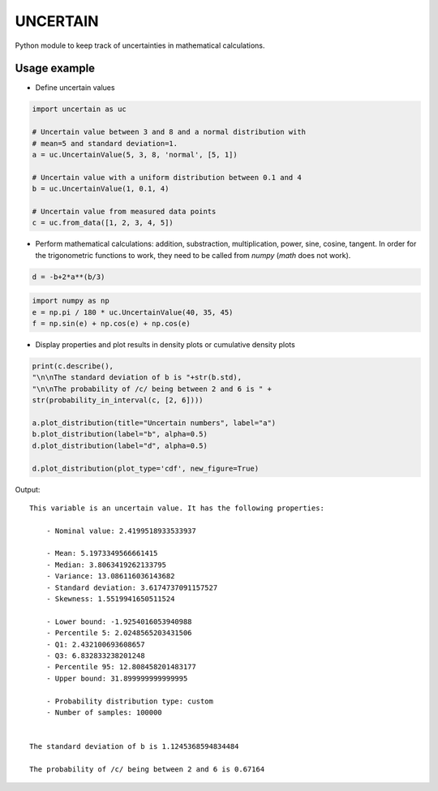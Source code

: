 UNCERTAIN
=========

Python module to keep track of uncertainties in mathematical calculations.


Usage example
-------------
- Define uncertain values
  
.. code:: python

	  import uncertain as uc

	  # Uncertain value between 3 and 8 and a normal distribution with
	  # mean=5 and standard deviation=1.
	  a = uc.UncertainValue(5, 3, 8, 'normal', [5, 1]) 

	  # Uncertain value with a uniform distribution between 0.1 and 4
	  b = uc.UncertainValue(1, 0.1, 4)

	  # Uncertain value from measured data points
	  c = uc.from_data([1, 2, 3, 4, 5])

- Perform mathematical calculations: addition, substraction, multiplication, power, sine, cosine, tangent. In order for the trigonometric functions to work, they need to be called from `numpy` (`math` does not work).

.. code:: python
  
	  d = -b+2*a**(b/3)


.. code:: python
  
	  import numpy as np
	  e = np.pi / 180 * uc.UncertainValue(40, 35, 45)
	  f = np.sin(e) + np.cos(e) + np.cos(e)

- Display properties and plot results in density plots or cumulative density plots

.. code:: python
	  
	  print(c.describe(),
	  "\n\nThe standard deviation of b is "+str(b.std),
	  "\n\nThe probability of /c/ being between 2 and 6 is " +
	  str(probability_in_interval(c, [2, 6])))

	  a.plot_distribution(title="Uncertain numbers", label="a")
	  b.plot_distribution(label="b", alpha=0.5)
	  d.plot_distribution(label="d", alpha=0.5)

	  d.plot_distribution(plot_type='cdf', new_figure=True)

Output:

::
   
    This variable is an uncertain value. It has the following properties:
  
  	- Nominal value: 2.4199518933533937
  
  	- Mean: 5.1973349566661415
  	- Median: 3.8063419262133795
  	- Variance: 13.086116036143682
  	- Standard deviation: 3.6174737091157527
  	- Skewness: 1.5519941650511524
  
  	- Lower bound: -1.9254016053940988
  	- Percentile 5: 2.0248565203431506
  	- Q1: 2.432100693608657
  	- Q3: 6.832833238201248
  	- Percentile 95: 12.808458201483177
  	- Upper bound: 31.899999999999995
  
  	- Probability distribution type: custom
  	- Number of samples: 100000
   
  
    The standard deviation of b is 1.1245368594834484 
  
    The probability of /c/ being between 2 and 6 is 0.67164


.. image:: https://gitlab.com/mnn/uncertain/-/raw/master/resources/density_plot.png

	   
.. image:: https://gitlab.com/mnn/uncertain/-/raw/master/master/resources/cdf_plot.png
